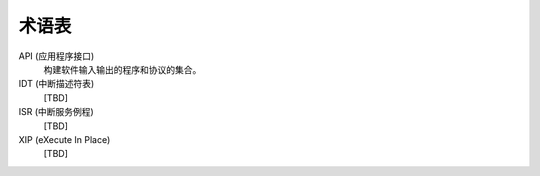 .. _glossary_v2:

术语表
#######################

API (应用程序接口)
	构建软件输入输出的程序和协议的集合。

IDT (中断描述符表)
    [TBD]

ISR (中断服务例程)
    [TBD]

XIP (eXecute In Place)
    [TBD]
